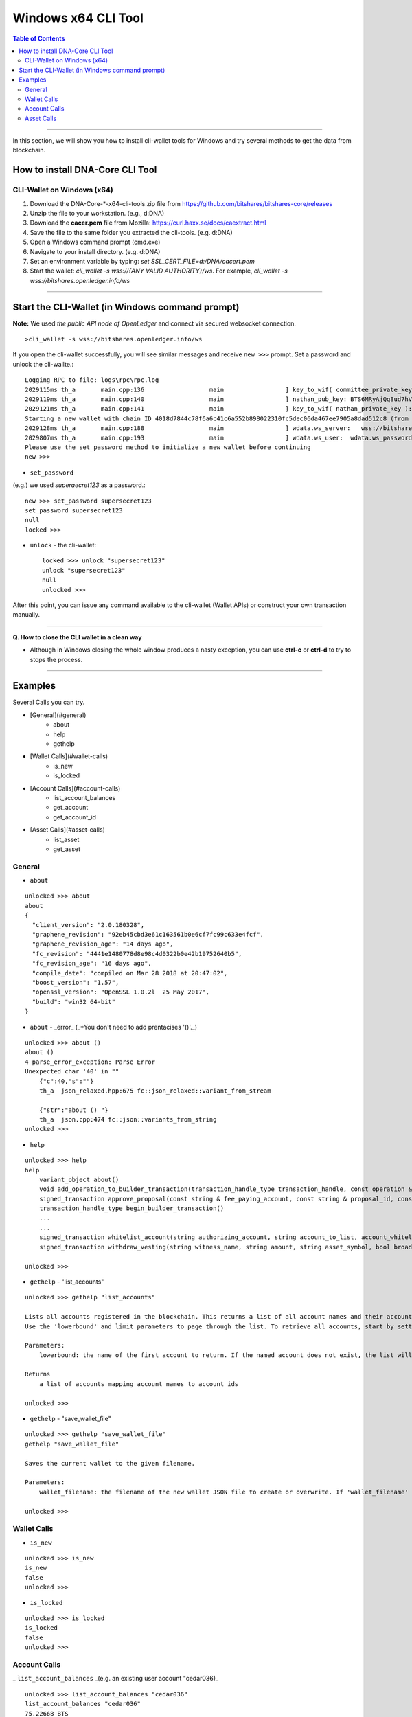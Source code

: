 
.. _cli-tool:

*******************************
Windows x64 CLI Tool
*******************************


.. contents:: Table of Contents
   :local: 

------------------

In this section, we will show you how to install cli-wallet tools for Windows and try several methods to get the data from blockchain. 

How to install DNA-Core CLI Tool
===========================================================

CLI-Wallet on Windows (x64)
-------------------------------------------

1. Download the DNA-Core-*-x64-cli-tools.zip file from https://github.com/bitshares/bitshares-core/releases
2. Unzip the file to your workstation. (e.g., d:\DNA\)
3. Download the **cacer.pem** file from Mozilla: https://curl.haxx.se/docs/caextract.html
4. Save the file to the same folder you extracted the cli-tools. (e.g. d:\DNA\)
5. Open a Windows command prompt (cmd.exe)
6. Navigate to your install directory. (e.g. d:\DNA\)
7. Set an environment variable by typing: `set SSL_CERT_FILE=d:/DNA/cacert.pem`
8. Start the wallet: `cli_wallet -s wss://{ANY VALID AUTHORITY}/ws`. For example, `cli_wallet -s wss://bitshares.openledger.info/ws`


-------

Start the CLI-Wallet (in Windows command prompt)
====================================================

**Note:** We used *the public API node of OpenLedger* and connect via secured websocket connection.


::

    >cli_wallet -s wss://bitshares.openledger.info/ws

If you open the cli-wallet successfully, you will see similar messages and receive ``new >>>`` prompt. Set a password and unlock the cli-wallte.::


    Logging RPC to file: logs\rpc\rpc.log
    2029115ms th_a       main.cpp:136                  main                 ] key_to_wif( committee_private_key ): 5KCBDTcyDqzsqehcb52tW5nU6pXife6V2rX9Yf7c3saYSzbDZ5W
    2029119ms th_a       main.cpp:140                  main                 ] nathan_pub_key: BTS6MRyAjQq8ud7hVNYcfnVPJqcVpscN5So8BhtHuGYqET5GDW5CV
    2029121ms th_a       main.cpp:141                  main                 ] key_to_wif( nathan_private_key ): 5KQwrPbwdL6PhXujxW37FSSQZ1JiwsST4cqQzDeyXtP79zkvFD3
    Starting a new wallet with chain ID 4018d7844c78f6a6c41c6a552b898022310fc5dec06da467ee7905a8dad512c8 (from egenesis)
    2029128ms th_a       main.cpp:188                  main                 ] wdata.ws_server:   wss://bitshares.openledger.info/ws
    2029807ms th_a       main.cpp:193                  main                 ] wdata.ws_user:  wdata.ws_password:
    Please use the set_password method to initialize a new wallet before continuing
    new >>> 

- ``set_password``

(e.g.) we used `superaecret123` as a password.::

    new >>> set_password supersecret123
    set_password supersecret123
    null
    locked >>>

- ``unlock`` -  the cli-wallet::

    locked >>> unlock "supersecret123"
    unlock "supersecret123"
    null
    unlocked >>>

After this point, you can issue any command available to the cli-wallet (Wallet APIs) or construct your own transaction manually.

------

**Q. How to close the CLI wallet in a clean way**

- Although in Windows closing the whole window produces a nasty exception, you can use **ctrl-c** or **ctrl-d** to try to stops the process.

--------

Examples
=============

Several Calls you can try.

- [General](#general)
    - about
    - help
    - gethelp
- [Wallet Calls](#wallet-calls)
    - is_new
    - is_locked
- [Account Calls](#account-calls)
    - list_account_balances
    - get_account
    - get_account_id
- [Asset Calls](#asset-calls)
    - list_asset
    - get_asset


General
---------

- ``about``

::

    unlocked >>> about
    about
    {
      "client_version": "2.0.180328",
      "graphene_revision": "92eb45cbd3e61c163561b0e6cf7fc99c633e4fcf",
      "graphene_revision_age": "14 days ago",
      "fc_revision": "4441e1480778d8e98c4d0322b0e42b19752640b5",
      "fc_revision_age": "16 days ago",
      "compile_date": "compiled on Mar 28 2018 at 20:47:02",
      "boost_version": "1.57",
      "openssl_version": "OpenSSL 1.0.2l  25 May 2017",
      "build": "win32 64-bit"
    }

- ``about`` - _error_ (_*You don't need to add prentacises '()'._)

::

    unlocked >>> about ()
    about ()
    4 parse_error_exception: Parse Error
    Unexpected char '40' in ""
        {"c":40,"s":""}
        th_a  json_relaxed.hpp:675 fc::json_relaxed::variant_from_stream

        {"str":"about () "}
        th_a  json.cpp:474 fc::json::variants_from_string
    unlocked >>>

- ``help``

::

    unlocked >>> help
    help
        variant_object about()
        void add_operation_to_builder_transaction(transaction_handle_type transaction_handle, const operation & op)
        signed_transaction approve_proposal(const string & fee_paying_account, const string & proposal_id, const approval_delta & delta, bool broadcast)
        transaction_handle_type begin_builder_transaction()
        ...
        ...
        signed_transaction whitelist_account(string authorizing_account, string account_to_list, account_whitelist_operation::account_listing new_listing_status, bool broadcast)
        signed_transaction withdraw_vesting(string witness_name, string amount, string asset_symbol, bool broadcast)

    unlocked >>>

- ``gethelp``  - "list_accounts"

::

    unlocked >>> gethelp "list_accounts"
    
    Lists all accounts registered in the blockchain. This returns a list of all account names and their account ids, sorted by account name.
    Use the 'lowerbound' and limit parameters to page through the list. To retrieve all accounts, start by setting 'lowerbound' to the empty string '""', and then each iteration, pass the last account name returned as the 'lowerbound' for the next 'list_accounts()' call.
    
    Parameters:
        lowerbound: the name of the first account to return. If the named account does not exist, the list will start at the account that comes after 'lowerbound' (type: const string &) limit: the maximum number of accounts to return (max: 1000) (type: uint32_t)

    Returns
        a list of accounts mapping account names to account ids

    unlocked >>>
	

- ``gethelp``  - "save_wallet_file"

::

    unlocked >>> gethelp "save_wallet_file"
    gethelp "save_wallet_file"
    
    Saves the current wallet to the given filename.
    
    Parameters:
        wallet_filename: the filename of the new wallet JSON file to create or overwrite. If 'wallet_filename' is empty, save to the current filename. (type: string)

    unlocked >>>


Wallet Calls
----------------

-  ``is_new``

::

    unlocked >>> is_new
    is_new
    false
    unlocked >>>

- ``is_locked``

::

    unlocked >>> is_locked
    is_locked
    false
    unlocked >>>

	
Account Calls
-----------------

_ ``list_account_balances``  _(e.g. an existing user account "cedar036)_

::

    unlocked >>> list_account_balances "cedar036"
    list_account_balances "cedar036"
    75.22668 BTS
    3 OPEN.STEEM

    unlocked >>>

	
- ``get_acount``

::

    unlocked >>> get_account "cedar036"
    get_account "cedar036"
    {
      "id": "1.2.539269",
      "membership_expiration_date": "1970-01-01T00:00:00",
      "registrar": "1.2.96393",
      "referrer": "1.2.96393",
      "lifetime_referrer": "1.2.96393",
      "network_fee_percentage": 2000,
      "lifetime_referrer_fee_percentage": 3000,
      "referrer_rewards_percentage": 0,
      "name": "cedar036",
      "owner": {
        "weight_threshold": 1,
        "account_auths": [],
        "key_auths": [[
            "BTS7pRNvabZG2uU5SS9AyUWmsCdKijC1tHjCtiTDH7AeRkdH4qoVk",
            1
          ]
        ],
        "address_auths": []
      },
      "active": {
        "weight_threshold": 1,
        "account_auths": [],
        "key_auths": [[
            "BTS8jpGqVjRYytbguEZd4ao9CqdEUiMjkwfo9pgUE8RofW7higmQx",
            1
          ]
        ],
        "address_auths": []
      },
      "options": {
        "memo_key": "BTS8jpGqVjRYytbguEZd4ao9CqdEUiMjkwfo9pgUE8RofW7higmQx",
        "voting_account": "1.2.96393",
        "num_witness": 0,
        "num_committee": 0,
        "votes": [],
        "extensions": []
      },
      "statistics": "2.6.539269",
      "whitelisting_accounts": [],
      "blacklisting_accounts": [],
      "whitelisted_accounts": [],
      "blacklisted_accounts": [],
      "owner_special_authority": [
        0,{}
      ],
      "active_special_authority": [
        0,{}
      ],
      "top_n_control_flags": 0
    }
    unlocked >>>

	
- ``get_account_id``

::

    unlocked >>> get_account_id "cedar036"
    get_account_id "cedar036"
    "1.2.539269"
    unlocked >>>

- ``get_account_history``

::

    unlocked >>> get_account_history "cedar036" "4"
    get_account_history "cedar036" "4"
    2018-01-12T23:48:57 Transfer 40.46468 BTS from blocktrades to cedar036   (Fee: 0.01662 BTS)    
    2018-01-12T22:31:00 Transfer 3 OPEN.STEEM from tsugimoto0105 to cedar036   (Fee: 0.01662 BTS)
    2017-12-25T18:56:03 Transfer 0.00100 BTS from cedar036 to sharebits17 -- could not decrypt memo   (Fee: 0.23700 BTS)
    2017-12-25T17:44:15 Transfer 35 BTS from bitshares-users to cedar036   (Fee: 0.21851 BTS)

    unlocked >>>

- ``get_account_history`` - _error (*bad parameter format)_

::

    unlocked >>> get_account_history "cedar036, 7"
    get_account_history "cedar036, 7"
    10 assert_exception: Assert Exception
    a0 != e: too few arguments passed to method
        {}
        th_a  api_connection.hpp:169 fc::generic_api::call_generic
    unlocked >>>

Asset Calls
--------------

- list_assets::

    unlocked >>> list_assets "BTS" "2"
    list_assets "BTS" "2"
    [{
        "id": "1.3.0",
        "symbol": "BTS",
        "precision": 5,
        "issuer": "1.2.3",
        "options": {
          "max_supply": "360057050210207",
          "market_fee_percent": 0,
          "max_market_fee": "1000000000000000",
          "issuer_permissions": 0,
          "flags": 0,
          "core_exchange_rate": {
            "base": {
              "amount": 1,
              "asset_id": "1.3.0"
            },
            "quote": {
              "amount": 1,
              "asset_id": "1.3.0"
            }
          },
          "whitelist_authorities": [],
          "blacklist_authorities": [],
          "whitelist_markets": [],
          "blacklist_markets": [],
          "description": "",
          "extensions": []
        },
        "dynamic_asset_data_id": "2.3.0"
      },{
        "id": "1.3.368",
        "symbol": "BTS.SHARE",
        "precision": 4,
        "issuer": "1.2.31073",
        "options": {
          "max_supply": "100000000000000",
          "market_fee_percent": 0,
          "max_market_fee": "1000000000000000",
          "issuer_permissions": 79,
          "flags": 128,
          "core_exchange_rate": {
            "base": {
              "amount": 0,
              "asset_id": "1.3.0"
            },
            "quote": {
              "amount": 0,
              "asset_id": "1.3.0"
            }
          },
          "whitelist_authorities": [],
          "blacklist_authorities": [],
          "whitelist_markets": [],
          "blacklist_markets": [],
          "description": "share of btsbots",
          "extensions": []
        },
        "dynamic_asset_data_id": "2.3.368"
      }
    ]
    unlocked >>>

	
> Note: To list all assets, pass the empty string "" for the lowerbound to start at the beginning of the list, and iterate as necessary.

- ``get_asset``::

    unlocked >>> get_asset "BTS"
    get_asset "BTS"
    {
      "id": "1.3.0",
      "symbol": "BTS",
      "precision": 5,
      "issuer": "1.2.3",
      "options": {
        "max_supply": "360057050210207",
        "market_fee_percent": 0,
        "max_market_fee": "1000000000000000",
        "issuer_permissions": 0,
        "flags": 0,
        "core_exchange_rate": {
          "base": {
            "amount": 1,
            "asset_id": "1.3.0"
          },
          "quote": {
            "amount": 1,
            "asset_id": "1.3.0"
          }
        },
        "whitelist_authorities": [],
        "blacklist_authorities": [],
        "whitelist_markets": [],
        "blacklist_markets": [],
        "description": "",
        "extensions": []
      },
      "dynamic_asset_data_id": "2.3.0"
    }
    unlocked >>>

- ``get_asset`` - _error (*need to use capital letters)_

::

    unlocked >>> get_asset "bts"
    get_asset "bts"
    10 assert_exception: Assert Exception
    a:
        {}
        th_a  wallet.cpp:3076 graphene::wallet::wallet_api::get_asset
    unlocked >>>


|

|

